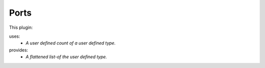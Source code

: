 .. _mcp-muxer-specification:

Ports
-----

This plugin:

uses:
    * *A user defined count of a user defined type.*

provides:
    * *A flattened list-of the user defined type.*
